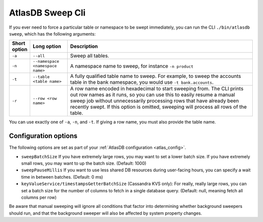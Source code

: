 .. _atlas_sweep_cli:

AtlasDB Sweep Cli
=================

If you ever need to force a particular table or namespace to be swept immediately, you can run the CLI ``./bin/atlasdb sweep``, which has the following arguments:

.. csv-table::
   :header: "Short option", "Long option", "Description"
   :widths: 20, 40, 200

   ``-a``, ``--all``, Sweep all tables.
   ``-n``, ``--namespace <namespace name>``, "A namespace name to sweep, for instance ``-n product``"
   ``-t``, ``--table <table name>``, "A fully qualified table name to sweep. For example, to sweep the accounts table in the bank namespace, you would use ``-t bank.accounts``."
   ``-r``, ``--row <row name>``, "A row name encoded in hexadecimal to start sweeping from. The CLI prints out row names as it runs, so you can use this to easily resume a manual sweep job without unnecessarily processing rows that have already been recently swept. If this option is omitted, sweeping will process all rows of the table."

You can use exactly one of ``-a``, ``-n``, and ``-t``. If giving a row name, you must also provide the table name.

Configuration options
---------------------

The following options are set as part of your :ref:`AtlasDB configuration <atlas_config>`.

- ``sweepBatchSize``
  If you have extremely large rows, you may want to set a lower batch size. If you have extremely small rows, you may want to up the batch size. (Default: 1000)

- ``sweepPauseMillis``
  If you want to use less shared DB resources during user-facing hours, you can specify a wait time in between batches. (Default: 0 ms)

- ``keyValueService/timestampsGetterBatchSize``
  (Cassandra KVS only): For really, really large rows, you can set a batch size for the number of columns to fetch in a single database query. (Default: null, meaning fetch all columns per row)

Be aware that manual sweeping will ignore all conditions that factor into determining whether background sweepers should run, and that the background sweeper will also be affected by system property changes.

